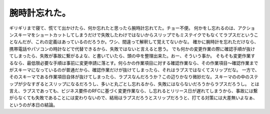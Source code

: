 ﻿腕時計忘れた。
##############


ギリギリまで寝て、慌てて出かけたら、何か忘れたと思ったら腕時計忘れてた。チョー不便。
何かをし忘れるのは、アクションスキーマをショートカットしてしまうだけで失敗したわけではないからスリップでもミステイクでもなくてラプスだということなんだが、これの定義はあっているのだろうか。ワシ、間違って解釈して覚えてないかな。
確かに腕時計を忘れただけなら、携帯電話やパソコンの時計などで代替できるから、失敗ではないと言えると思う。
でも何かの変更作業の際に確認手順が抜けてしまったら、失敗が事故に繋がるよな、と書いていたら、頭の中を整理出来た。おー、そういう事か。
そもそも変更作業するなら、最低限必要な手順は事前に変更申請に落とす。何らかの作業項目に対する確認作業なら、その作業項目～確認作業までがスキーマになっているのが普通だから、確認作業だけが抜けてしまったら、それはラプスではなくてスリップだな。
一方で、そのスキーマである作業項目自体が抜けてしまったら、ラプスなんだろうか？この辺りかなり微妙だな。スキーマのの中のステップが少なすぎるとスリップになるだろうし、多いと丸ごとし忘れるから、失敗にはならないだろうからラプスだろうし。
とは言え、ラプスであっても、ビジネス要件のRFCに基づく変更作業なら、し忘れるとリリース日が遅れてしまうから、事故には繋がらなくても失敗であることには変わりないので、結局はラプスだろうとスリップだろうと、打てる対策には大差無いよなぁ、というのが本日の結論。



.. author:: mkouhei
.. categories:: エラー, 仕事, 
.. tags::


